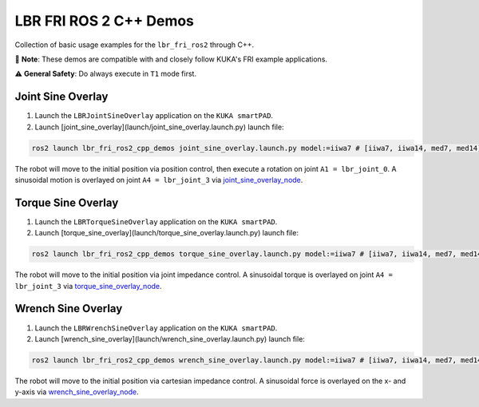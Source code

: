 LBR FRI ROS 2 C++ Demos
=======================
Collection of basic usage examples for the ``lbr_fri_ros2`` through C++.

🤝 **Note**: These demos are compatible with and closely follow KUKA's FRI example applications.

⚠️ **General Safety**: Do always execute in ``T1`` mode first.

Joint Sine Overlay
------------------
1. Launch the ``LBRJointSineOverlay`` application on the ``KUKA smartPAD``.

2. Launch [joint_sine_overlay](launch/joint_sine_overlay.launch.py) launch file:

.. code-block:: bash

    ros2 launch lbr_fri_ros2_cpp_demos joint_sine_overlay.launch.py model:=iiwa7 # [iiwa7, iiwa14, med7, med14]

The robot will move to the initial position via position control, then execute a rotation on joint ``A1 = lbr_joint_0``. A sinusoidal motion is overlayed on joint ``A4 = lbr_joint_3`` via `joint_sine_overlay_node <https://github.com/KCL-BMEIS/lbr_fri_ros2_stack/blob/humble/lbr_demos/lbr_fri_ros2_cpp_demos/src/joint_sine_overlay_node.cpp>`_.

Torque Sine Overlay
-------------------
1. Launch the ``LBRTorqueSineOverlay`` application on the ``KUKA smartPAD``.

2. Launch [torque_sine_overlay](launch/torque_sine_overlay.launch.py) launch file:

.. code-block:: bash

    ros2 launch lbr_fri_ros2_cpp_demos torque_sine_overlay.launch.py model:=iiwa7 # [iiwa7, iiwa14, med7, med14]

The robot will move to the initial position via joint impedance control. A sinusoidal torque is overlayed on joint ``A4 = lbr_joint_3`` via `torque_sine_overlay_node <https://github.com/KCL-BMEIS/lbr_fri_ros2_stack/blob/humble/lbr_demos/lbr_fri_ros2_cpp_demos/src/torque_sine_overlay_node.cpp>`_.

Wrench Sine Overlay
-------------------
1. Launch the ``LBRWrenchSineOverlay`` application on the ``KUKA smartPAD``.

2. Launch [wrench_sine_overlay](launch/wrench_sine_overlay.launch.py) launch file:

.. code-block:: bash

    ros2 launch lbr_fri_ros2_cpp_demos wrench_sine_overlay.launch.py model:=iiwa7 # [iiwa7, iiwa14, med7, med14]

The robot will move to the initial position via cartesian impedance control. A sinusoidal force is overlayed on the x- and y-axis via `wrench_sine_overlay_node <https://github.com/KCL-BMEIS/lbr_fri_ros2_stack/blob/humble/lbr_demos/lbr_fri_ros2_cpp_demos/src/wrench_sine_overlay_node.cpp>`_.
